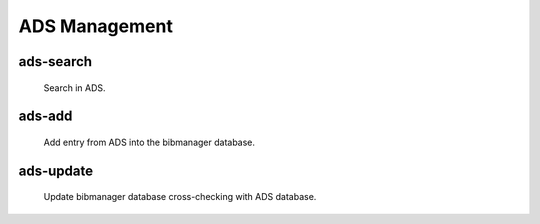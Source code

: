 .. _ads:

ADS Management
==============

ads-search
----------
  Search in ADS.

ads-add
-------
     Add entry from ADS into the bibmanager database.

ads-update
----------
  Update bibmanager database cross-checking with ADS database.



